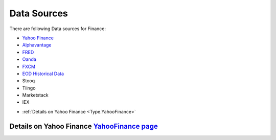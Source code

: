 .. _Sources:

Data Sources
============

There are following Data sources for Finance:

- `Yahoo Finance <YahooFinance.html>`_
- `Alphavantage <https://www.alphavantage.co/>`_
- `FRED <https://fred.stlouisfed.org/>`_
- `Oanda <https://www.oanda.com/us-en/>`_
- `FXCM <https://www.fxcm.com/markets/>`_
- `EOD Historical Data <https://eodhistoricaldata.com/>`_
- Stooq
- Tiingo
- Marketstack
- IEX


* :ref:`Details on Yahoo Finance <Type.YahooFinance>`


Details on Yahoo Finance `YahooFinance page <YahooFinance.html>`_
------------------------------------------------------------------
